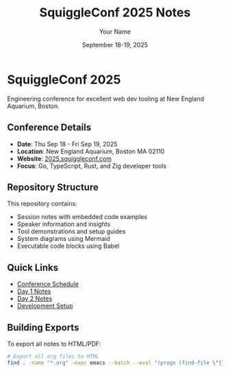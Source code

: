 #+TITLE: SquiggleConf 2025 Notes
#+AUTHOR: Your Name
#+DATE: September 18-19, 2025
#+STARTUP: overview
#+PROPERTY: header-args :mkdirp yes

* SquiggleConf 2025

Engineering conference for excellent web dev tooling at New England Aquarium, Boston.

** Conference Details
- *Date*: Thu Sep 18 - Fri Sep 19, 2025
- *Location*: New England Aquarium, Boston MA 02110
- *Website*: [[https://2025.squiggleconf.com/][2025.squiggleconf.com]]
- *Focus*: Go, TypeScript, Rust, and Zig developer tools

** Repository Structure
This repository contains:
- Session notes with embedded code examples
- Speaker information and insights
- Tool demonstrations and setup guides
- System diagrams using Mermaid
- Executable code blocks using Babel

** Quick Links
- [[file:schedule.org][Conference Schedule]]
- [[file:day1/index.org][Day 1 Notes]]
- [[file:day2/index.org][Day 2 Notes]]
- [[file:tools/setup.org][Development Setup]]

** Building Exports
To export all notes to HTML/PDF:
#+begin_src bash :tangle tools/scripts/export-all.sh :shebang "#!/bin/bash"
# Export all org files to HTML
find . -name "*.org" -exec emacs --batch --eval "(progn (find-file \"{}\") (org-html-export-to-html))" \;
#+end_src
